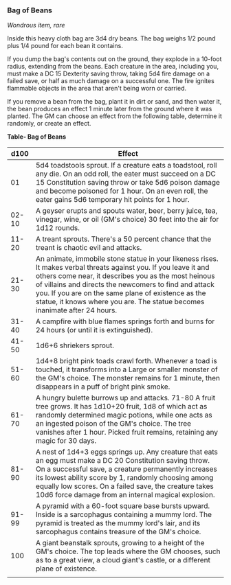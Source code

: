 *** Bag of Beans
:PROPERTIES:
:CUSTOM_ID: bag-of-beans
:END:
/Wondrous item, rare/

Inside this heavy cloth bag are 3d4 dry beans. The bag weighs 1/2 pound
plus 1/4 pound for each bean it contains.

If you dump the bag's contents out on the ground, they explode in a
10-foot radius, extending from the beans. Each creature in the area,
including you, must make a DC 15 Dexterity saving throw, taking 5d4 fire
damage on a failed save, or half as much damage on a successful one. The
fire ignites flammable objects in the area that aren't being worn or
carried.

If you remove a bean from the bag, plant it in dirt or sand, and then
water it, the bean produces an effect 1 minute later from the ground
where it was planted. The GM can choose an effect from the following
table, determine it randomly, or create an effect.

*Table- Bag of Beans*

| d100  | Effect                                                                                                                                                                                                                                                                                                                                                                |
|-------+-----------------------------------------------------------------------------------------------------------------------------------------------------------------------------------------------------------------------------------------------------------------------------------------------------------------------------------------------------------------------|
| 01    | 5d4 toadstools sprout. If a creature eats a toadstool, roll any die. On an odd roll, the eater must succeed on a DC 15 Constitution saving throw or take 5d6 poison damage and become poisoned for 1 hour. On an even roll, the eater gains 5d6 temporary hit points for 1 hour.                                                                                      |
| 02-10 | A geyser erupts and spouts water, beer, berry juice, tea, vinegar, wine, or oil (GM's choice) 30 feet into the air for 1d12 rounds.                                                                                                                                                                                                                                   |
| 11-20 | A treant sprouts. There's a 50 percent chance that the treant is chaotic evil and attacks.                                                                                                                                                                                                                                                                            |
| 21-30 | An animate, immobile stone statue in your likeness rises. It makes verbal threats against you. If you leave it and others come near, it describes you as the most heinous of villains and directs the newcomers to find and attack you. If you are on the same plane of existence as the statue, it knows where you are. The statue becomes inanimate after 24 hours. |
| 31-40 | A campfire with blue flames springs forth and burns for 24 hours (or until it is extinguished).                                                                                                                                                                                                                                                                       |
| 41-50 | 1d6+6 shriekers sprout.                                                                                                                                                                                                                                                                                                                                               |
| 51-60 | 1d4+8 bright pink toads crawl forth. Whenever a toad is touched, it transforms into a Large or smaller monster of the GM's choice. The monster remains for 1 minute, then disappears in a puff of bright pink smoke.                                                                                                                                                  |
| 61-70 | A hungry bulette burrows up and attacks. 71-80 A fruit tree grows. It has 1d10+20 fruit, 1d8 of which act as randomly determined magic potions, while one acts as an ingested poison of the GM's choice. The tree vanishes after 1 hour. Picked fruit remains, retaining any magic for 30 days.                                                                       |
| 81-90 | A nest of 1d4+3 eggs springs up. Any creature that eats an egg must make a DC 20 Constitution saving throw. On a successful save, a creature permanently increases its lowest ability score by 1, randomly choosing among equally low scores. On a failed save, the creature takes 10d6 force damage from an internal magical explosion.                              |
| 91-99 | A pyramid with a 60-foot square base bursts upward. Inside is a sarcophagus containing a mummy lord. The pyramid is treated as the mummy lord's lair, and its sarcophagus contains treasure of the GM's choice.                                                                                                                                                       |
| 100   | A giant beanstalk sprouts, growing to a height of the GM's choice. The top leads where the GM chooses, such as to a great view, a cloud giant's castle, or a different plane of existence.                                                                                                                                                                            |
|       |                                                                                                                                                                                                                                                                                                                                                                       |
